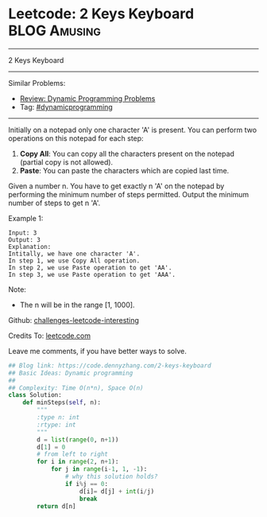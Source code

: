 * Leetcode: 2 Keys Keyboard                                    :BLOG:Amusing:
#+STARTUP: showeverything
#+OPTIONS: toc:nil \n:t ^:nil creator:nil d:nil
:PROPERTIES:
:type:     dynamicprogramming, redo
:END:
---------------------------------------------------------------------
2 Keys Keyboard
---------------------------------------------------------------------
Similar Problems:
- [[https://code.dennyzhang.com/review-dynamicprogramming][Review: Dynamic Programming Problems]]
- Tag: [[https://code.dennyzhang.com/tag/dynamicprogramming][#dynamicprogramming]]
---------------------------------------------------------------------
Initially on a notepad only one character 'A' is present. You can perform two operations on this notepad for each step:

1. **Copy All**: You can copy all the characters present on the notepad (partial copy is not allowed).
2. **Paste**: You can paste the characters which are copied last time.
Given a number n. You have to get exactly n 'A' on the notepad by performing the minimum number of steps permitted. Output the minimum number of steps to get n 'A'.

Example 1:
#+BEGIN_EXAMPLE
Input: 3
Output: 3
Explanation:
Intitally, we have one character 'A'.
In step 1, we use Copy All operation.
In step 2, we use Paste operation to get 'AA'.
In step 3, we use Paste operation to get 'AAA'.
#+END_EXAMPLE

Note:
- The n will be in the range [1, 1000].

Github: [[url-external:https://github.com/DennyZhang/challenges-leetcode-interesting/tree/master/2-keys-keyboard][challenges-leetcode-interesting]]

Credits To: [[url-external:https://leetcode.com/problems/2-keys-keyboard/description/][leetcode.com]]

Leave me comments, if you have better ways to solve.

#+BEGIN_SRC python
## Blog link: https://code.dennyzhang.com/2-keys-keyboard
## Basic Ideas: Dynamic programming
##
## Complexity: Time O(n*n), Space O(n)
class Solution:
    def minSteps(self, n):
        """
        :type n: int
        :rtype: int
        """
        d = list(range(0, n+1))
        d[1] = 0
        # from left to right
        for i in range(2, n+1):
            for j in range(i-1, 1, -1):
                # why this solution holds?
                if i%j == 0:
                    d[i]= d[j] + int(i/j)
                    break
        return d[n]
#+END_SRC
